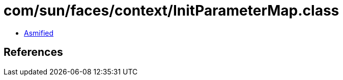 = com/sun/faces/context/InitParameterMap.class

 - link:InitParameterMap-asmified.java[Asmified]

== References

